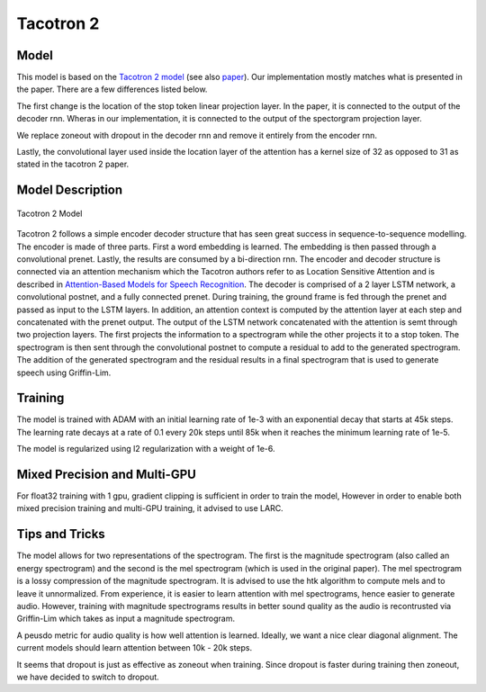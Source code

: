.. _tacotron-2:

Tacotron 2
==========

Model
~~~~~
This model is based on the 
`Tacotron 2 model <https://ai.googleblog.com/2017/12/tacotron-2-generating-human-like-speech.html>`_
(see also `paper <https://arxiv.org/abs/1712.05884>`_). Our implementation mostly
matches what is presented in the paper. There are a few differences listed
below.

The first change is the location of the stop token linear projection layer. In
the paper, it is connected to the output of the decoder rnn. Wheras in our
implementation, it is connected to the output of the spectorgram projection
layer.

We replace zoneout with dropout in the decoder rnn and remove it entirely from
the encoder rnn.

Lastly, the convolutional layer used inside the location layer of the attention
has a kernel size of 32 as opposed to 31 as stated in the tacotron 2 paper.


Model Description
~~~~~~~~~~~~~~~~~~
.. figure:: Tacotron-2.png
   :scale: 50 %
   :align: center

   Tacotron 2 Model

Tacotron 2 follows a simple encoder decoder structure that has seen great
success in sequence-to-sequence modelling. The encoder is made of three parts.
First a word embedding is learned. The embedding is then passed through a
convolutional prenet. Lastly, the results are consumed by a bi-direction rnn.
The encoder and decoder structure is connected via an attention mechanism which
the Tacotron authors refer to as Location Sensitive Attention and is described
in
`Attention-Based Models for Speech Recognition <https://arxiv.org/abs/1506.07503>`_.
The decoder is comprised of a 2 layer LSTM network, a convolutional postnet, and
a fully connected prenet. During training, the ground frame is fed through the
prenet and passed as input to the LSTM layers. In addition, an attention context
is computed by the attention layer at each step and concatenated with the prenet
output. The output of the LSTM network concatenated with the attention is semt
through two projection layers. The first projects the information to a
spectrogram while the other projects it to a stop token. The spectrogram is then
sent through the convolutional postnet to compute a residual to add to the
generated spectrogram. The addition of the generated spectrogram and the
residual results in a final spectrogram that is used to generate speech using 
Griffin-Lim.

Training
~~~~~~~~~
The model is trained with ADAM with an initial learning rate of 1e-3 with an
exponential decay that starts at 45k steps. The learning rate decays at a rate
of 0.1 every 20k steps until 85k when it reaches the minimum learning rate of
1e-5. 

The model is regularized using l2 regularization with a weight of 1e-6.

Mixed Precision and Multi-GPU
~~~~~~~~~~~~~~~~~~~~~~~~~~~~~
For float32 training with 1 gpu, gradient clipping is sufficient in order to
train the model, However in order to enable both mixed precision training and
multi-GPU training, it advised to use LARC.

Tips and Tricks
~~~~~~~~~~~~~~~
The model allows for two representations of the spectrogram. The first is the
magnitude spectrogram (also called an energy spectrogram) and the second is the
mel spectrogram (which is used in the original paper). The mel spectrogram is a 
lossy compression of the magnitude spectrogram. It is advised to use the htk
algorithm to compute mels and to leave it unnormalized. From experience, it is
easier to learn attention with mel spectrograms, hence easier to generate audio.
However, training with magnitude spectrograms results in better sound quality as
the audio is recontrusted via Griffin-Lim which takes as input a magnitude
spectrogram.

A peusdo metric for audio quality is how well attention is learned. Ideally, we
want a nice clear diagonal alignment. The current models should learn attention
between 10k - 20k steps.

It seems that dropout is just as effective as zoneout when training. Since
dropout is faster during training then zoneout, we have decided to switch to
dropout.